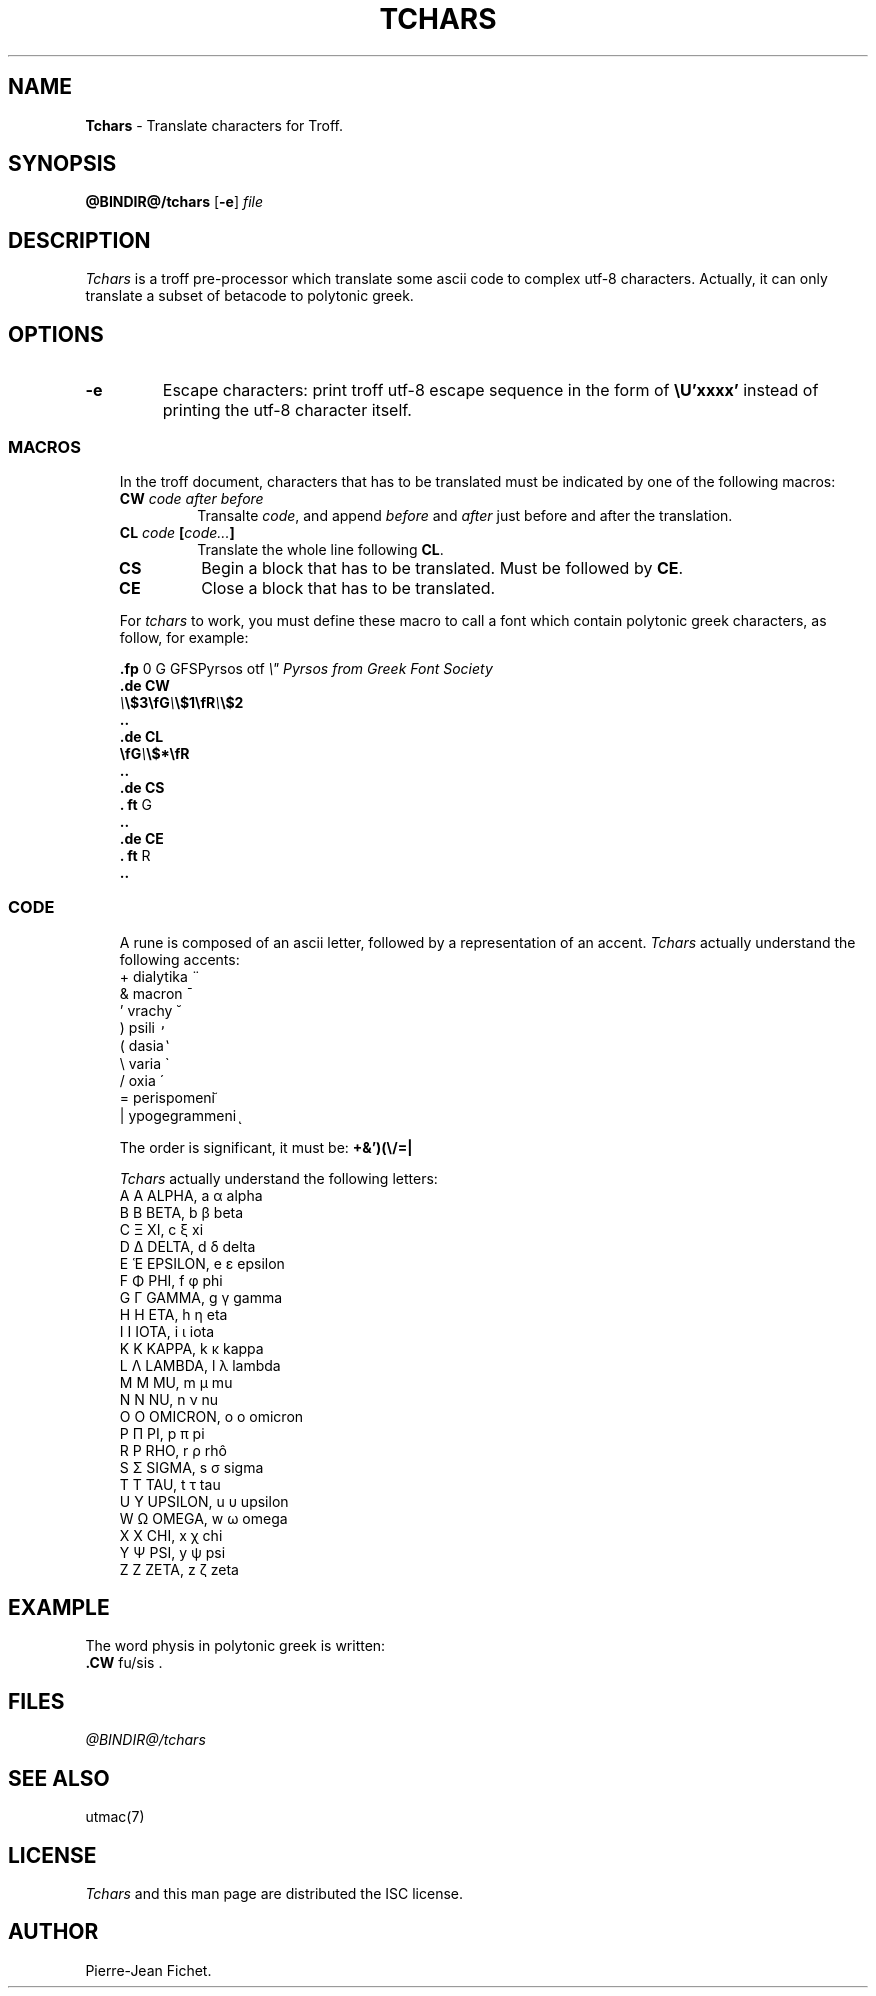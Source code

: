 .\"
.\" DI $Id: tchars.tr,v 0.9 2014/03/22 20:13:23 pj Exp pj $
.\" DA Pierre‐Jean Fichet
.\" DS Utroff tchars manual
.\" DT Utroff tchars manual
.\" DK utroff tchars troff nroff heirloom tmac xml
.ig
Copyright (C) 2012-2018 Pierre Jean Fichet
<pierrejean dot fichet at posteo dot net>

Permission to use, copy, modify, and/or distribute this software for any
purpose with or without fee is hereby granted, provided that the above
copyright notice and this permission notice appear in all copies.

THE SOFTWARE IS PROVIDED "AS IS" AND THE AUTHOR DISCLAIMS ALL WARRANTIES
WITH REGARD TO THIS SOFTWARE INCLUDING ALL IMPLIED WARRANTIES OF
MERCHANTABILITY AND FITNESS. IN NO EVENT SHALL THE AUTHOR BE LIABLE FOR
ANY SPECIAL, DIRECT, INDIRECT, OR CONSEQUENTIAL DAMAGES OR ANY DAMAGES
WHATSOEVER RESULTING FROM LOSS OF USE, DATA OR PROFITS, WHETHER IN AN
ACTION OF CONTRACT, NEGLIGENCE OR OTHER TORTIOUS ACTION, ARISING OUT OF
OR IN CONNECTION WITH THE USE OR PERFORMANCE OF THIS SOFTWARE.
..
.
.
.
.TH TCHARS 1 '2018‐04‐10'
.
.
.
.SH NAME
.PP
\fBTchars\fR - Translate characters for Troff.
.
.
.
.SH SYNOPSIS
.PP
\fB@BINDIR@/tchars\fR
[\fB-e\fR]
\fIfile\fR
.
.
.
.SH DESCRIPTION
.PP
\fITchars\fR is a troff pre‐processor which translate some
ascii code to complex utf‐8 characters. Actually, it can
only translate a subset of betacode to polytonic greek.
.
.
.
.SH OPTIONS
.TP
\&\fB-e\fR
Escape characters: print troff utf‐8 escape sequence in the
form of \fB\EeU’xxxx’\fR instead of printing the utf‐8
character itself.
.
.
.
.SS MACROS
.RS 3
.PP
In the troff document, characters that has to be translated
must be indicated by one of the following macros:
.TP
\&\fBCW\fR \fIcode after before\fR
Transalte \fIcode\fR, and append \fIbefore\fR and
\fIafter\fR just before and after the translation.
.TP
\&\fBCL\fR \fIcode\fR \fB[\fR\fIcode...\fR\fB]\fR
Translate the whole line following \fBCL\fR.
.TP
\&\fBCS\fR
Begin a block that has to be translated. Must be followed by
\fBCE\fR.
.TP
\&\fBCE\fR
Close a block that has to be translated.
.PP
For \fItchars\fR to work, you must define these macro to
call a font which contain polytonic greek characters, as
follow, for example:
.PP
.EX
\fB.\fR\fBfp\fR 0 G GFSPyrsos otf \fI\Ee" Pyrsos from Greek Font Society\fR
\fB.\fR\fBde\fR \fBCW\fR
\fI\Ee\fR\fB\Ee$3\fR\fB\EefG\fR\fI\Ee\fR\fB\Ee$1\fR\fB\EefR\fR\fI\Ee\fR\fB\Ee$2\fR
\fB.\fR\fB.\fR
\fB.\fR\fBde\fR \fBCL\fR
\fB\EefG\fR\fI\Ee\fR\fB\Ee$*\fR\fB\EefR\fR
\fB.\fR\fB.\fR
\fB.\fR\fBde\fR \fBCS\fR
\fB.\fR \fBft\fR G
\fB.\fR\fB.\fR
\fB.\fR\fBde\fR \fBCE\fR
\fB.\fR \fBft\fR R
\fB.\fR\fB.\fR
.EE
.
.
.
.SS CODE
.RS 3
.PP
A rune is composed of an ascii letter, followed by a
representation of an accent.
\fITchars\fR actually understand the following accents:
.TP
\&+ dialytika ̈
.TP
\&& macron ̄
.TP
\&' vrachy ̆
.TP
\&) psili ̓
.TP
\&( dasia ̔
.TP
\&\Ee varia ̀
.TP
\&/ oxia ́
.TP
\&= perispomeni ͂
.TP
\&| ypogegrammeni ͅ
.PP
The order is significant, it
must be: \fB+&’)(\Ee/=|\fR
.PP
\fITchars\fR actually understand the following letters:
.TP
\&A Α ALPHA, a α alpha
.TP
\&B Β BETA, b β beta
.TP
\&C Ξ XI, c ξ xi
.TP
\&D Δ DELTA, d δ delta
.TP
\&E Ἑ EPSILON, e ε epsilon
.TP
\&F Φ PHI, f φ phi
.TP
\&G Γ GAMMA, g γ gamma
.TP
\&H Η ETA, h η eta
.TP
\&I Ι IOTA, i ι iota
.TP
\&K Κ KAPPA, k κ kappa
.TP
\&L Λ LAMBDA, l λ lambda
.TP
\&M Μ MU, m μ mu
.TP
\&N Ν NU, n ν nu
.TP
\&O Ο OMICRON, o ο omicron
.TP
\&P Π PI, p π pi
.TP
\&R Ρ RHO, r ρ rhô
.TP
\&S Σ SIGMA, s σ sigma
.TP
\&T Τ TAU, t τ tau
.TP
\&U Υ UPSILON, u υ upsilon
.TP
\&W Ω OMEGA, w ω omega
.TP
\&X Χ CHI, x χ chi
.TP
\&Y Ψ PSI, y ψ psi
.TP
\&Z Ζ ZETA, z ζ zeta
.
.
.
.SH EXAMPLE
.PP
.EX
The word physis in polytonic greek is written:
\fB.\fR\fBCW\fR fu/sis .
.EE
.
.
.
.SH FILES
.PP
\fI@BINDIR@/tchars\fR
.
.
.
.SH SEE ALSO
.PP
\&utmac(7)
.
.
.
.SH LICENSE
.PP
\fITchars\fR and this man page are distributed the ISC license.
.
.
.
.SH AUTHOR
.PP
Pierre‐Jean Fichet.

